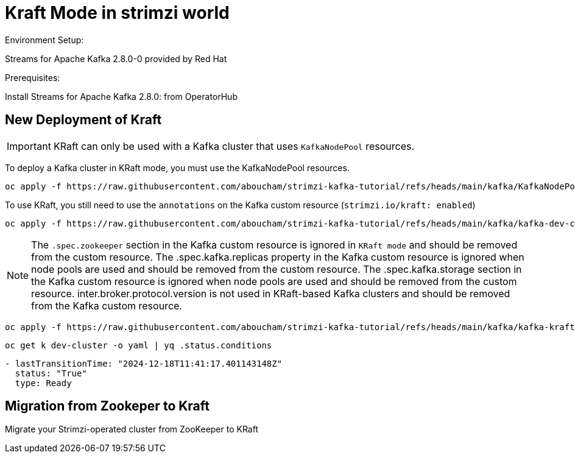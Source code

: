 = Kraft Mode in strimzi world

Environment Setup:

Streams for Apache Kafka 2.8.0-0 provided by Red Hat

Prerequisites:

Install Streams for Apache Kafka 2.8.0: from OperatorHub

== New Deployment of Kraft

IMPORTANT: KRaft can only be used with a Kafka cluster that uses `KafkaNodePool` resources.

To deploy a Kafka cluster in KRaft mode, you must use the KafkaNodePool resources.

[source, yaml,indent=0]
----
oc apply -f https://raw.githubusercontent.com/aboucham/strimzi-kafka-tutorial/refs/heads/main/kafka/KafkaNodePool-dev-cluster.yaml
----

To use KRaft, you still need to use the `annotations` on the Kafka custom resource (`strimzi.io/kraft: enabled`)

[source, yaml,indent=0]
----
oc apply -f https://raw.githubusercontent.com/aboucham/strimzi-kafka-tutorial/refs/heads/main/kafka/kafka-dev-cluster.yaml
----

NOTE: The `.spec.zookeeper` section in the Kafka custom resource is ignored in `KRaft mode` and should be removed from the custom resource.
The .spec.kafka.replicas property in the Kafka custom resource is ignored when node pools are used and should be removed from the custom resource.
The .spec.kafka.storage section in the Kafka custom resource is ignored when node pools are used and should be removed from the custom resource.
inter.broker.protocol.version is not used in KRaft-based Kafka clusters and should be removed from the Kafka custom resource.

[source, yaml,indent=0]
----
oc apply -f https://raw.githubusercontent.com/aboucham/strimzi-kafka-tutorial/refs/heads/main/kafka/kafka-kraft-dev-cluster.yaml
----

[source, yaml,indent=0]
----
oc get k dev-cluster -o yaml | yq .status.conditions
----
[source, yaml,indent=0]
----
- lastTransitionTime: "2024-12-18T11:41:17.401143148Z"
  status: "True"
  type: Ready
----

== Migration from Zookeper to Kraft

Migrate your Strimzi-operated cluster from ZooKeeper to KRaft

